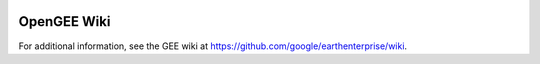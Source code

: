 |Google logo|

============
OpenGEE Wiki
============

.. container::

   .. container:: content

      For additional information, see the GEE wiki at
      `https://github.com/google/earthenterprise/wiki <https://github.com/google/earthenterprise/wiki>`_.

.. |Google logo| image:: ../../art/common/googlelogo_color_260x88dp.png
   :width: 130px
   :height: 44px
